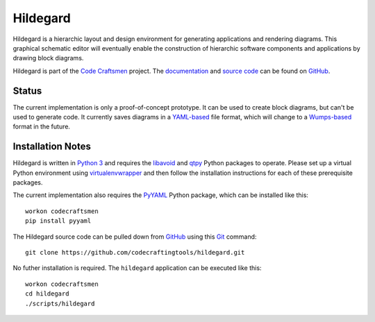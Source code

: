 =========
Hildegard
=========

Hildegard is a hierarchic layout and design environment for generating
applications and rendering diagrams.  This graphical schematic editor
will eventually enable the construction of hierarchic software
components and applications by drawing block diagrams.

Hildegard is part of the `Code Craftsmen`_ project.  The
`documentation`_ and `source code`_ can be found on `GitHub`_.

Status
======

The current implementation is only a proof-of-concept prototype.  It
can be used to create block diagrams, but can't be used to generate
code.  It currently saves diagrams in a `YAML-based`_ file format,
which will change to a `Wumps-based`_ format in the future.

Installation Notes
==================

Hildegard is written in `Python 3`_ and requires the `libavoid`_ and
`qtpy`_ Python packages to operate.  Please set up a virtual Python
environment using `virtualenvwrapper`_ and then follow the
installation instructions for each of these prerequisite packages.

The current implementation also requires the `PyYAML`_ Python package,
which can be installed like this::

  workon codecraftsmen
  pip install pyyaml

The Hildegard source code can be pulled down from `GitHub`_ using this
`Git`_ command::

  git clone https://github.com/codecraftingtools/hildegard.git

No futher installation is required.  The ``hildegard`` application can
be executed like this::

  workon codecraftsmen
  cd hildegard
  ./scripts/hildegard

.. _Code Craftsmen: https://www.codecraftsmen.org
.. _documentation:
      https://github.com/codecraftingtools/hildegard/blob/master/README.rst
.. _source code: https://github.com/codecraftingtools/hildegard
.. _GitHub: https://www.codecraftsmen.org/foundation.html#github
.. _YAML-based: https://yaml.org
.. _Wumps-based: https://www.codecraftsmen.org/software.html#wumps
.. _Python 3: https://www.codecraftsmen.org/foundation.html#python
.. _libavoid: https://www.codecraftsmen.org/foundation.html#libavoid
.. _qtpy: https://www.codecraftsmen.org/foundation.html#qt
.. _virtualenvwrapper:
      https://www.codecraftsmen.org/foundation.html#virtualenvwrapper
.. _PyYAML: https://pyyaml.org
.. _Git: https://www.codecraftsmen.org/foundation.html#git
